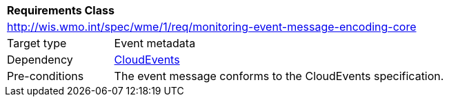 [[rc_monitoring-event-message-encoding-core]]
[cols="1,4",width="90%"]
|===
2+|*Requirements Class*
2+|http://wis.wmo.int/spec/wme/1/req/monitoring-event-message-encoding-core
|Target type |Event metadata
|Dependency |<<cloud-events, CloudEvents>>
|Pre-conditions |The event message conforms to the CloudEvents specification.
|===
